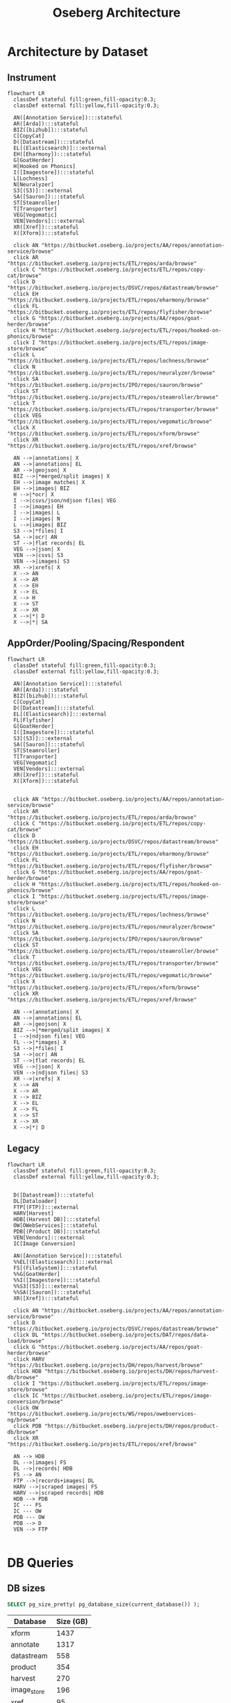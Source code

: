 #+TITLE: Oseberg Architecture
#+REVEAL_HLEVEL: 1
#+REVEAL_ROOT: https://cdn.jsdelivr.net/npm/reveal.js@3.8.0
#+OPTIONS: num:nil
#+OPTIONS: toc:nil

* Architecture by Dataset
** Instrument
#+begin_src mermaid :file instrument.svg
flowchart LR
  classDef stateful fill:green,fill-opacity:0.3;
  classDef external fill:yellow,fill-opacity:0.3;

  AN([Annotation Service]):::stateful
  AR([Arda]):::stateful
  BIZ([bizhub]):::stateful
  C[CopyCat]
  D([Datastream]):::stateful
  EL[(Elasticsearch)]:::external
  EH([Eharmony]):::stateful
  G[GoatHerder]
  H[Hooked on Phonics]
  I([Imagestore]):::stateful
  L[Lochness]
  N[Neuralyzer]
  S3[(S3)]:::external
  SA([Sauron]):::stateful
  ST[Steamroller]
  T[Transporter]
  VEG[Vegomatic]
  VEN[Vendors]:::external
  XR([Xref]):::stateful
  X([Xform]):::stateful

  click AN "https://bitbucket.oseberg.io/projects/AA/repos/annotation-service/browse"
  click AR "https://bitbucket.oseberg.io/projects/ETL/repos/arda/browse"
  click C "https://bitbucket.oseberg.io/projects/ETL/repos/copy-cat/browse"
  click D "https://bitbucket.oseberg.io/projects/DSVC/repos/datastream/browse"
  click EH "https://bitbucket.oseberg.io/projects/ETL/repos/eharmony/browse"
  click FL "https://bitbucket.oseberg.io/projects/ETL/repos/flyfisher/browse"
  click G "https://bitbucket.oseberg.io/projects/AA/repos/goat-herder/browse"
  click H "https://bitbucket.oseberg.io/projects/ETL/repos/hooked-on-phonics/browse"
  click I "https://bitbucket.oseberg.io/projects/ETL/repos/image-store/browse"
  click L "https://bitbucket.oseberg.io/projects/ETL/repos/lochness/browse"
  click N "https://bitbucket.oseberg.io/projects/ETL/repos/neuralyzer/browse"
  click SA "https://bitbucket.oseberg.io/projects/IPO/repos/sauron/browse"
  click ST "https://bitbucket.oseberg.io/projects/ETL/repos/steamroller/browse"
  click T "https://bitbucket.oseberg.io/projects/ETL/repos/transporter/browse"
  click VEG "https://bitbucket.oseberg.io/projects/ETL/repos/vegomatic/browse"
  click X "https://bitbucket.oseberg.io/projects/ETL/repos/xform/browse"
  click XR "https://bitbucket.oseberg.io/projects/ETL/repos/xref/browse"

  AN -->|annotations| X
  AN -->|annotations| EL
  AR -->|geojson| X
  BIZ -->|*merged/split images| X
  EH -->|image matches| X
  EH -->|images| BIZ
  H -->|*ocr| X
  I -->|csvs/json/ndjson files| VEG
  I -->|images| EH
  I -->|images| L
  I -->|images| N
  L -->|images| BIZ
  S3 -->|*files| I
  SA -->|ocr| AN
  ST -->|flat records| EL
  VEG -->|json| X
  VEN -->|csvs| S3
  VEN -->|images| S3
  XR -->|xrefs| X
  X --> AN
  X --> AR
  X --> EH
  X --> EL
  X --> H
  X --> ST
  X --> XR
  X -->|*| D
  X -->|*| SA
#+end_src
** AppOrder/Pooling/Spacing/Respondent
#+begin_src mermaid :file app-order.svg
flowchart LR
  classDef stateful fill:green,fill-opacity:0.3;
  classDef external fill:yellow,fill-opacity:0.3;

  AN([Annotation Service]):::stateful
  AR([Arda]):::stateful
  BIZ([bizhub]):::stateful
  C[CopyCat]
  D([Datastream]):::stateful
  EL[(Elasticsearch)]:::external
  FL[Flyfisher]
  G[GoatHerder]
  I([Imagestore]):::stateful
  S3[(S3)]:::external
  SA([Sauron]):::stateful
  ST[Steamroller]
  T[Transporter]
  VEG[Vegomatic]
  VEN[Vendors]:::external
  XR([Xref]):::stateful
  X([Xform]):::stateful


  click AN "https://bitbucket.oseberg.io/projects/AA/repos/annotation-service/browse"
  click AR "https://bitbucket.oseberg.io/projects/ETL/repos/arda/browse"
  click C "https://bitbucket.oseberg.io/projects/ETL/repos/copy-cat/browse"
  click D "https://bitbucket.oseberg.io/projects/DSVC/repos/datastream/browse"
  click EH "https://bitbucket.oseberg.io/projects/ETL/repos/eharmony/browse"
  click FL "https://bitbucket.oseberg.io/projects/ETL/repos/flyfisher/browse"
  click G "https://bitbucket.oseberg.io/projects/AA/repos/goat-herder/browse"
  click H "https://bitbucket.oseberg.io/projects/ETL/repos/hooked-on-phonics/browse"
  click I "https://bitbucket.oseberg.io/projects/ETL/repos/image-store/browse"
  click L "https://bitbucket.oseberg.io/projects/ETL/repos/lochness/browse"
  click N "https://bitbucket.oseberg.io/projects/ETL/repos/neuralyzer/browse"
  click SA "https://bitbucket.oseberg.io/projects/IPO/repos/sauron/browse"
  click ST "https://bitbucket.oseberg.io/projects/ETL/repos/steamroller/browse"
  click T "https://bitbucket.oseberg.io/projects/ETL/repos/transporter/browse"
  click VEG "https://bitbucket.oseberg.io/projects/ETL/repos/vegomatic/browse"
  click X "https://bitbucket.oseberg.io/projects/ETL/repos/xform/browse"
  click XR "https://bitbucket.oseberg.io/projects/ETL/repos/xref/browse"

  AN -->|annotations| X
  AN -->|annotations| EL
  AR -->|geojson| X
  BIZ -->|*merged/split images| X
  I -->|ndjson files| VEG
  FL -->|*images| X
  S3 -->|*files| I
  SA -->|ocr| AN
  ST -->|flat records| EL
  VEG -->|json| X
  VEN -->|ndjson files| S3
  XR -->|xrefs| X
  X --> AN
  X --> AR
  X --> BIZ
  X --> EL
  X --> FL
  X --> ST
  X --> XR
  X -->|*| D
#+end_src
** Legacy
#+begin_src mermaid :file app-order.svg
flowchart LR
  classDef stateful fill:green,fill-opacity:0.3;
  classDef external fill:yellow,fill-opacity:0.3;


  D([Datastream]):::stateful
  DL[Dataloader]
  FTP[(FTP)]:::external
  HARV[Harvest]
  HDB[(Harvest DB)]:::stateful
  OW[OWebServices]:::stateful
  PDB[(Product DB)]:::stateful
  VEN[Vendors]:::external
  IC[Image Conversion]

  AN([Annotation Service]):::stateful
  %%EL[(Elasticsearch)]:::external
  FS[(FileSystem)]:::stateful
  %%G[GoatHerder]
  %%I([Imagestore]):::stateful
  %%S3[(S3)]:::external
  %%SA([Sauron]):::stateful
  XR([Xref]):::stateful

  click AN "https://bitbucket.oseberg.io/projects/AA/repos/annotation-service/browse"
  click D "https://bitbucket.oseberg.io/projects/DSVC/repos/datastream/browse"
  click DL "https://bitbucket.oseberg.io/projects/DAT/repos/data-load/browse"
  click G "https://bitbucket.oseberg.io/projects/AA/repos/goat-herder/browse"
  click HARV "https://bitbucket.oseberg.io/projects/DH/repos/harvest/browse"
  click HDB "https://bitbucket.oseberg.io/projects/DH/repos/harvest-db/browse"
  click I "https://bitbucket.oseberg.io/projects/ETL/repos/image-store/browse"
  click IC "https://bitbucket.oseberg.io/projects/ETL/repos/image-conversion/browse"
  click OW "https://bitbucket.oseberg.io/projects/WS/repos/owebservices-ng/browse"
  click PDB "https://bitbucket.oseberg.io/projects/DH/repos/product-db/browse"
  click XR "https://bitbucket.oseberg.io/projects/ETL/repos/xref/browse"

  AN --> HDB
  DL -->|images| FS
  DL -->|records| HDB
  FS --> AN
  FTP -->|records+images| DL
  HARV -->|scraped images| FS
  HARV -->|scraped records| HDB
  HDB --> PDB
  IC --- FS
  IC --- OW
  PDB --- OW
  PDB --> D
  VEN --> FTP

#+end_src
* DB Queries
** DB sizes

#+begin_src sql :engine postgresql :dbconnection datastream
  SELECT pg_size_pretty( pg_database_size(current_database()) );
#+end_src

| Database      | Size (GB) |
|---------------+-----------|
| xform         |      1437 |
| annotate      |      1317 |
| datastream    |       558 |
| product       |       354 |
| harvest       |       270 |
| image_store   |       196 |
| xref          |        95 |
| bizhub        |        55 |
| record_loader |        54 |
** Xform Events
#+begin_src sql :engine postgresql :dbconnection xform
select dataset_name, aggregate_type, count(*) from xform.event group by 1,2 order by 1,2;
#+end_src

| dataset_name    | aggregate_type                       |    count |
|-----------------+--------------------------------------+----------|
| app-order       | administrative-order                 | 41026917 |
| app-order       | annotation-upsert                    |  1290884 |
| app-order       | case-file                            |  4637227 |
| app-order       | hearing-order                        |  3334925 |
| app-order       | s3-object                            |   760433 |
| app-order       | wy-hearing                           |    12777 |
| app-order       | wy-order                             |    78942 |
| communitization | arda-auto-map                        |    19049 |
| communitization | blm-lr2000                           |  1088339 |
| communitization | entity-name-mapping                  |    41736 |
| communitization | slo                                  |   576461 |
| index-record    | image-match                          | 10594612 |
| index-record    | raw-index-record                     | 31212610 |
| instrument      | annotation-upsert                    |  1840442 |
| instrument      | arda-auto-map                        |  3184634 |
| instrument      | bis-out-of-scope                     |   149303 |
| instrument      | bis-tx-lease-json                    |   702755 |
| instrument      | blm-lr2000                           |  5862647 |
| instrument      | entity-name-mapping                  | 13583632 |
| instrument      | index-record                         | 50824130 |
| instrument      | nm-state-lands-delete                |     3050 |
| instrument      | nm-state-lands-geojson               |    10538 |
| instrument      | purple-auto-map                      |  1448813 |
| instrument      | s3-object                            |  8720411 |
| instrument      | slo-tracts                           |     7187 |
| permit          | arda-auto-map                        |   161283 |
| permit          | entity-name-mapping                  |   153272 |
| permit          | nm-ocd-permit-details                |   160548 |
| permit          | nm-ocd-permit-header                 |    20950 |
| permit          | us-blm-permit-approved-apd-federal   |   654710 |
| permit          | us-blm-permit-thirty-day-apd-federal |    65520 |
| permit          | us-blm-permit-thirty-day-nos-federal |    10462 |
| permit          | xref-permit-to-well                  |  4850164 |
| pooling         | app-order                            |   826911 |
| pooling         | arda-auto-map                        |     8125 |
| pooling         | entity-name-mapping                  |    20248 |
| pooling         | s3-object                            |    83358 |
| respondent      | app-order                            |   877185 |
| respondent      | entity-name-mapping                  |   338008 |
| spacing         | app-order                            |   375180 |
| spacing         | arda-auto-map                        |     3515 |
| spacing         | entity-name-mapping                  |    12829 |
| spacing         | s3-object                            |    25816 |
| unit            | anthem                               |   150147 |
| unit            | arda-auto-map                        |    54758 |
| unit            | entity-name-mapping                  |   265630 |
| unit            | spacing-unit                         |  1552005 |
| unitization     | arda-auto-map                        |     2592 |
| unitization     | blm-lr2000                           |   199142 |
| unitization     | entity-name-mapping                  |     6414 |
| well            | arda-auto-map                        |   238372 |
| well            | blr-production                       |   671218 |
| well            | entity-name-mapping                  |   118477 |
| well            | nm-ocd-well                          |   413572 |
| well            | nm-well-detail                       |  2570569 |
| well            | ose-frac                             |  1257136 |
| well            | s3-object                            |  2694992 |
| well            | well-file                            | 17313974 |
| well-file       | nm-well-file                         | 17489139 |
| well-file       | ocr-result                           |  2763344 |
| well-file       | s3-object                            |  2589508 |


